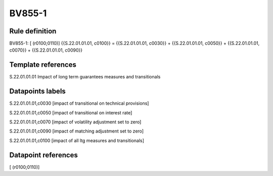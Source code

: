 =======
BV855-1
=======

Rule definition
---------------

BV855-1: [ (r0100;0110)] {{S.22.01.01.01, c0100}} = {{S.22.01.01.01, c0030}} + {{S.22.01.01.01, c0050}} + {{S.22.01.01.01, c0070}} + {{S.22.01.01.01, c0090}}


Template references
-------------------

S.22.01.01.01 Impact of long term guarantees measures and transitionals


Datapoints labels
-----------------

S.22.01.01.01,c0030 [impact of transitional on technical provisions]

S.22.01.01.01,c0050 [impact of transitional on interest rate]

S.22.01.01.01,c0070 [impact of volatility adjustment set to zero]

S.22.01.01.01,c0090 [impact of matching adjustment set to zero]

S.22.01.01.01,c0100 [impact of all ltg measures and transitionals]



Datapoint references
--------------------

[ (r0100;0110)]